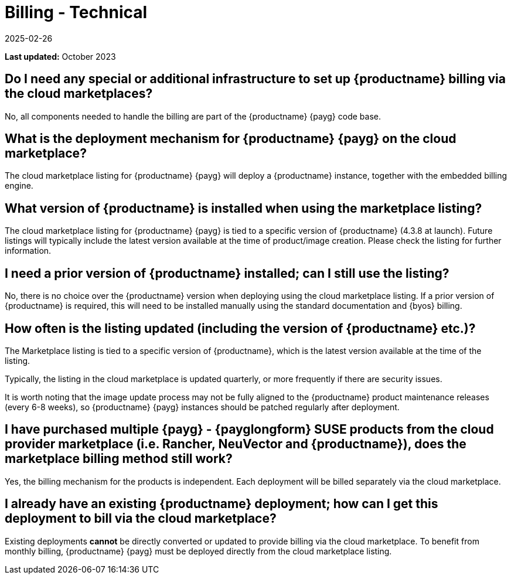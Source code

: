 = Billing - Technical
:description: You will achieve cost-effective and automated monthly billing for your deployment by using the cloud marketplace listing.
:revdate: 2025-02-26
:page-revdate: {revdate}
ifeval::[{uyuni-content} == true]

:noindex:
endif::[]
:availability: AWS & Azure
:sectnums!:
:lastupdate: October 2023

**Last updated:** {lastupdate}

== Do I need any special or additional infrastructure to set up {productname} billing via the cloud marketplaces?


No, all components needed to handle the billing are part of the {productname} {payg} code base.

== What is the deployment mechanism for {productname} {payg} on the cloud marketplace?

The cloud marketplace listing for {productname} {payg} will deploy a {productname} instance, together with the embedded billing engine.

== What version of {productname} is installed when using the marketplace listing?

The cloud marketplace listing for {productname} {payg} is tied to a specific version of {productname} (4.3.8 at launch).  Future listings will typically include the latest version available at the time of product/image creation. Please check the listing for further information.

== I need a prior version of {productname} installed; can I still use the listing?

No, there is no choice over the {productname} version when deploying using the cloud marketplace listing. If a prior version of {productname} is required, this will need to be installed manually using the standard documentation and {byos} billing.

== How often is the listing updated (including the version of {productname} etc.)?

The Marketplace listing is tied to a specific version of {productname}, which is the latest version available at the time of the listing.

Typically, the listing in the cloud marketplace is updated quarterly, or more frequently if there are security issues.

It is worth noting that the image update process may not be fully aligned to the {productname} product maintenance releases (every 6-8 weeks), so {productname} {payg} instances should be patched regularly after deployment.

== I have purchased multiple {payg} - {payglongform} SUSE products from the cloud provider marketplace (i.e. Rancher, NeuVector and {productname}), does the marketplace billing method still work?

Yes, the billing mechanism for the products is independent. Each deployment will be billed separately via the cloud marketplace.

== I already have an existing {productname} deployment; how can I get this deployment to bill via the cloud marketplace?

Existing deployments *cannot* be directly converted or updated to provide billing via the cloud marketplace. To benefit from monthly billing, {productname} {payg} must be deployed directly from the cloud marketplace listing.